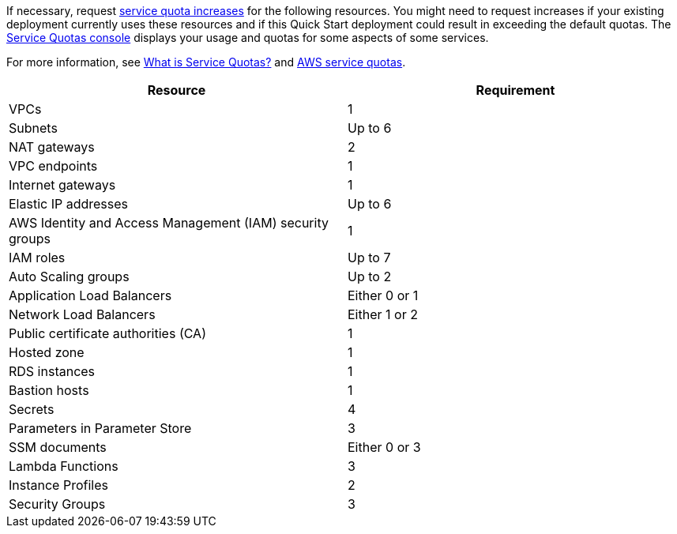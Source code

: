 If necessary, request https://console.aws.amazon.com/servicequotas/home?region=us-east-2#!/[service quota increases] for the following resources. You might need to request increases if your existing deployment currently uses these resources and if this Quick Start deployment could result in exceeding the default quotas. The https://console.aws.amazon.com/servicequotas/home?region=us-east-2#!/[Service Quotas console] displays your usage and quotas for some aspects of some services.

For more information, see https://docs.aws.amazon.com/servicequotas/latest/userguide/intro.html[What is Service Quotas?] and https://docs.aws.amazon.com/general/latest/gr/aws_service_limits.html[AWS service quotas].

|===
| Resource | Requirement

| VPCs
| 1

| Subnets
| Up to 6

| NAT gateways
| 2

| VPC endpoints
| 1

| Internet gateways
| 1

| Elastic IP addresses
| Up to 6

| AWS Identity and Access Management (IAM) security groups
| 1

| IAM roles
| Up to 7

| Auto Scaling groups
| Up to 2

| Application Load Balancers
| Either 0 or 1

| Network Load Balancers
| Either 1 or 2

| Public certificate authorities (CA)
| 1

| Hosted zone
| 1

| RDS instances
| 1

| Bastion hosts
| 1

| Secrets
| 4

| Parameters in Parameter Store
| 3

| SSM documents
| Either 0 or 3

| Lambda Functions
| 3

| Instance Profiles
| 2

| Security Groups
| 3
|===
